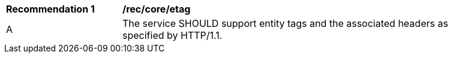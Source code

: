 [[rec_core_etag]]
[width="90%",cols="2,6a"]
|===
^|*Recommendation {counter:rec-id}* |*/rec/core/etag* 
^|A |The service SHOULD support entity tags and the associated headers as specified by HTTP/1.1.
|===
